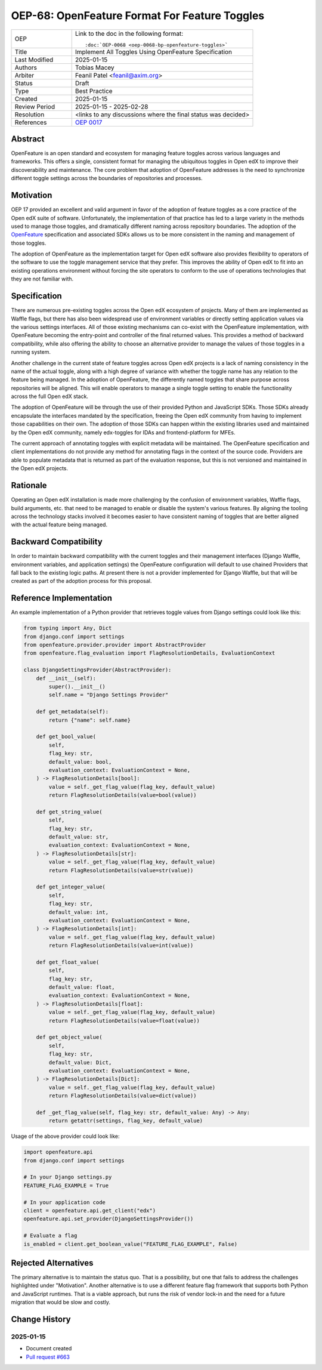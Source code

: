 .. _pep_based_template:

.. Below is the display in the left sidebar on RTD. Please omit leading 0's

OEP-68: OpenFeature Format For Feature Toggles
##############################################

.. This OEP template is based on Python's PEP standard.

.. list-table::
   :widths: 25 75

   * - OEP
     - Link to the doc in the following format::

        :doc:`OEP-0068 <oep-0068-bp-openfeature-toggles>`

   * - Title
     - Implement All Toggles Using OpenFeature Specification
   * - Last Modified
     - 2025-01-15
   * - Authors
     - Tobias Macey
   * - Arbiter
     - Feanil Patel <feanil@axim.org>
   * - Status
     - Draft
   * - Type
     - Best Practice
   * - Created
     - 2025-01-15
   * - Review Period
     - 2025-01-15 - 2025-02-28
   * - Resolution
     - <links to any discussions where the final status was decided>
   * - References
     - `OEP 0017 <https://open-edx-proposals.readthedocs.io/en/latest/best-practices/oep-0017-bp-feature-toggles.html>`_

Abstract
********

OpenFeature is an open standard and ecosystem for managing feature toggles across
various languages and frameworks. This offers a single, consistent format for managing
the ubiquitous toggles in Open edX to improve their discoverability and maintenance. The
core problem that adoption of OpenFeature addresses is the need to synchronize different
toggle settings across the boundaries of repositories and processes.

Motivation
**********

OEP 17 provided an excellent and valid argument in favor of the adoption of feature
toggles as a core practice of the Open edX suite of software. Unfortunately, the
implementation of that practice has led to a large variety in the methods used to manage
those toggles, and dramatically different naming across repository boundaries. The
adoption of the `OpenFeature <https://openfeature.dev/>`_ specification and associated
SDKs allows us to be more consistent in the naming and management of those toggles.

The adoption of OpenFeature as the implementation target for Open edX software also
provides flexibility to operators of the software to use the toggle management service
that they prefer. This improves the ability of Open edX to fit into an existing
operations environment without forcing the site operators to conform to the use of
operations technologies that they are not familiar with.

Specification
*************

There are numerous pre-existing toggles across the Open edX ecosystem of projects. Many
of them are implemented as Waffle flags, but there has also been widespread use of
environment variables or directly setting application values via the various settings
interfaces. All of those existing mechanisms can co-exist with the OpenFeature
implementation, with OpenFeature becoming the entry-point and controller of the final
returned values. This provides a method of backward compatibility, while also offering
the ability to choose an alternative provider to manage the values of those toggles in a
running system.

Another challenge in the current state of feature toggles across Open edX projects is a
lack of naming consistency in the name of the actual toggle, along with a high degree of
variance with whether the toggle name has any relation to the feature being managed. In
the adoption of OpenFeature, the differently named toggles that share purpose across
repositories will be aligned. This will enable operators to manage a single toggle
setting to enable the functionality across the full Open edX stack.

The adoption of OpenFeature will be through the use of their provided Python and
JavaScript SDKs. Those SDKs already encapsulate the interfaces mandated by the
specification, freeing the Open edX community from having to implement those
capabilities on their own. The adoption of those SDKs can happen within the existing
libraries used and maintained by the Open edX community, namely edx-toggles for IDAs and
frontend-platform for MFEs.

The current approach of annotating toggles with explicit metadata will be
maintained. The OpenFeature specification and client implementations do not provide any
method for annotating flags in the context of the source code. Providers are able to
populate metadata that is returned as part of the evaluation response, but this is not
versioned and maintained in the Open edX projects.

Rationale
*********

Operating an Open edX installation is made more challenging by the confusion of
environment variables, Waffle flags, build arguments, etc. that need to be managed to
enable or disable the system's various features. By aligning the tooling across the
technology stacks involved it becomes easier to have consistent naming of toggles that
are better aligned with the actual feature being managed.

Backward Compatibility
**********************

In order to maintain backward compatibility with the current toggles and their
management interfaces (Django Waffle, environment variables, and application settings)
the OpenFeature configuration will default to use chained Providers that fall back to
the existing logic paths. At present there is not a provider implemented for Django
Waffle, but that will be created as part of the adoption process for this proposal.

Reference Implementation
************************

An example implementation of a Python provider that retrieves toggle values from Django settings could look like this:

.. code-block:: python

    from typing import Any, Dict
    from django.conf import settings
    from openfeature.provider.provider import AbstractProvider
    from openfeature.flag_evaluation import FlagResolutionDetails, EvaluationContext

    class DjangoSettingsProvider(AbstractProvider):
        def __init__(self):
            super().__init__()
            self.name = "Django Settings Provider"

        def get_metadata(self):
            return {"name": self.name}

        def get_bool_value(
            self,
            flag_key: str,
            default_value: bool,
            evaluation_context: EvaluationContext = None,
        ) -> FlagResolutionDetails[bool]:
            value = self._get_flag_value(flag_key, default_value)
            return FlagResolutionDetails(value=bool(value))

        def get_string_value(
            self,
            flag_key: str,
            default_value: str,
            evaluation_context: EvaluationContext = None,
        ) -> FlagResolutionDetails[str]:
            value = self._get_flag_value(flag_key, default_value)
            return FlagResolutionDetails(value=str(value))

        def get_integer_value(
            self,
            flag_key: str,
            default_value: int,
            evaluation_context: EvaluationContext = None,
        ) -> FlagResolutionDetails[int]:
            value = self._get_flag_value(flag_key, default_value)
            return FlagResolutionDetails(value=int(value))

        def get_float_value(
            self,
            flag_key: str,
            default_value: float,
            evaluation_context: EvaluationContext = None,
        ) -> FlagResolutionDetails[float]:
            value = self._get_flag_value(flag_key, default_value)
            return FlagResolutionDetails(value=float(value))

        def get_object_value(
            self,
            flag_key: str,
            default_value: Dict,
            evaluation_context: EvaluationContext = None,
        ) -> FlagResolutionDetails[Dict]:
            value = self._get_flag_value(flag_key, default_value)
            return FlagResolutionDetails(value=dict(value))

        def _get_flag_value(self, flag_key: str, default_value: Any) -> Any:
            return getattr(settings, flag_key, default_value)


Usage of the above provider could look like:

.. code-block:: python

    import openfeature.api
    from django.conf import settings

    # In your Django settings.py
    FEATURE_FLAG_EXAMPLE = True

    # In your application code
    client = openfeature.api.get_client("edx")
    openfeature.api.set_provider(DjangoSettingsProvider())

    # Evaluate a flag
    is_enabled = client.get_boolean_value("FEATURE_FLAG_EXAMPLE", False)

Rejected Alternatives
*********************

The primary alternative is to maintain the status quo. That is a possibility, but one
that fails to address the challenges highlighted under "Motivation". Another alternative
is to use a different feature flag framework that supports both Python and JavaScript
runtimes. That is a viable approach, but runs the risk of vendor lock-in and the need
for a future migration that would be slow and costly.

Change History
**************

2025-01-15
==========

* Document created
* `Pull request #663 <https://github.com/openedx/open-edx-proposals/pull/663>`_
